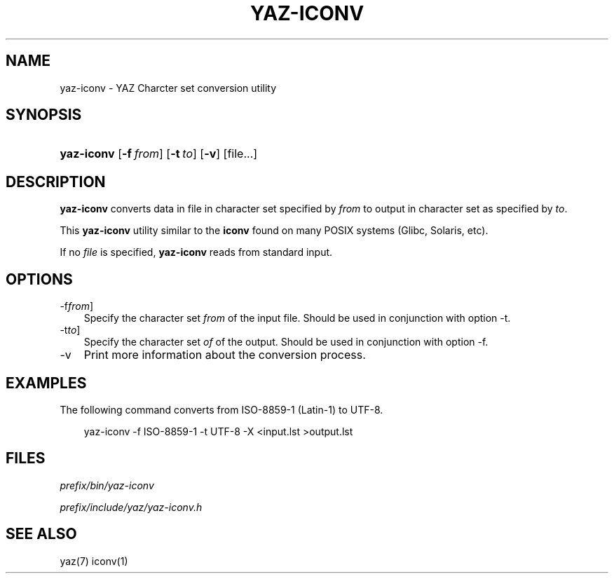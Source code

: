 .\"     Title: yaz\-iconv
.\"    Author: 
.\" Generator: DocBook XSL Stylesheets v1.70.1 <http://docbook.sf.net/>
.\"      Date: 09/04/2006
.\"    Manual: 
.\"    Source: YAZ 2.1.28
.\"
.TH "YAZ\-ICONV" "1" "09/04/2006" "YAZ 2.1.28" ""
.\" disable hyphenation
.nh
.\" disable justification (adjust text to left margin only)
.ad l
.SH "NAME"
yaz\-iconv \- YAZ Charcter set conversion utility
.SH "SYNOPSIS"
.HP 10
\fByaz\-iconv\fR [\fB\-f\ \fR\fB\fIfrom\fR\fR] [\fB\-t\ \fR\fB\fIto\fR\fR] [\fB\-v\fR] [file...]
.SH "DESCRIPTION"
.PP

\fByaz\-iconv\fR
converts data in file in character set specified by
\fIfrom\fR
to output in character set as specified by
\fIto\fR.
.PP
This
\fByaz\-iconv\fR
utility similar to the
\fBiconv\fR
found on many POSIX systems (Glibc, Solaris, etc).
.PP
If no
\fIfile\fR
is specified,
\fByaz\-iconv\fR
reads from standard input.
.SH "OPTIONS"
.TP 3n
\-f\fIfrom\fR]
Specify the character set
\fIfrom\fR
of the input file. Should be used in conjunction with option
\-t.
.TP 3n
\-t\fIto\fR]
Specify the character set
\fIof\fR
of the output. Should be used in conjunction with option
\-f.
.TP 3n
\-v
Print more information about the conversion process.
.SH "EXAMPLES"
.PP
The following command converts from ISO\-8859\-1 (Latin\-1) to UTF\-8.
.sp
.RS 3n
.nf
    yaz\-iconv \-f ISO\-8859\-1 \-t UTF\-8 \-X <input.lst >output.lst
   
.fi
.RE
.sp
.SH "FILES"
.PP

\fI\fIprefix\fR\fR\fI/bin/yaz\-iconv\fR
.PP

\fI\fIprefix\fR\fR\fI/include/yaz/yaz\-iconv.h\fR
.SH "SEE ALSO"
.PP
yaz(7) iconv(1)
